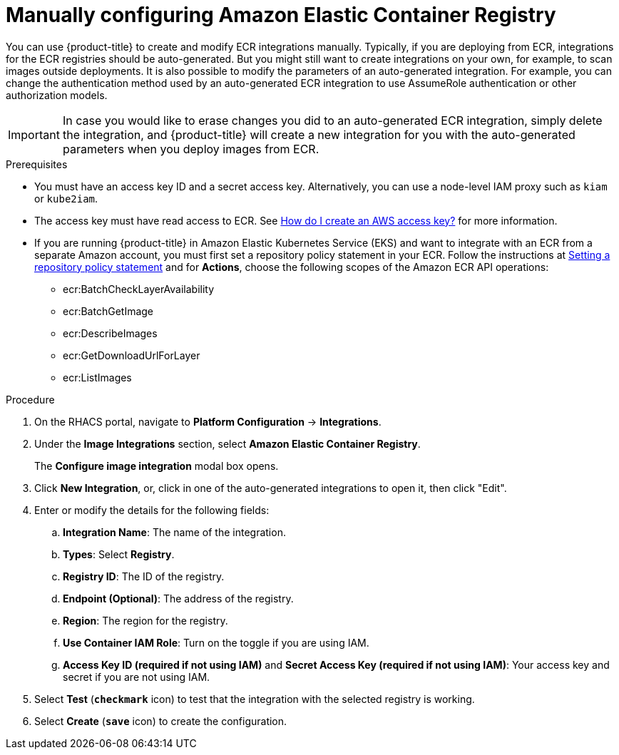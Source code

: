 // Module included in the following assemblies:
//
// * integration/integrate-with-image-registries.adoc
:_module-type: PROCEDURE
[id="manual-configuration-image-registry-ecr_{context}"]
= Manually configuring Amazon Elastic Container Registry

You can use {product-title} to create and modify ECR integrations
manually. Typically, if you are deploying from ECR, integrations for the ECR
registries should be auto-generated. But you might still want to create
integrations on your own, for example, to scan images outside deployments. It is
also possible to modify the parameters of an auto-generated integration. For
example, you can change the authentication method used by an auto-generated ECR
integration to use AssumeRole authentication or other authorization models.

[IMPORTANT]
====
In case you would like to erase changes you did to an auto-generated ECR
integration, simply delete the integration, and {product-title} will create a
new integration for you with the auto-generated parameters when you deploy
images from ECR.
====

.Prerequisites
* You must have an access key ID and a secret access key. Alternatively, you can use a node-level IAM proxy such as `kiam` or `kube2iam`.
* The access key must have read access to ECR.
See link:https://aws.amazon.com/premiumsupport/knowledge-center/create-access-key/[How do I create an AWS access key?]  for more information.
* If you are running {product-title} in Amazon Elastic Kubernetes Service (EKS) and want to integrate with an ECR from a separate Amazon account, you must first set a repository policy statement in your ECR.
Follow the instructions at link:https://docs.aws.amazon.com/AmazonECR/latest/userguide/set-repository-policy.html[Setting a repository policy statement]  and for *Actions*, choose the following scopes of the Amazon ECR API operations:

** ecr:BatchCheckLayerAvailability
** ecr:BatchGetImage
** ecr:DescribeImages
** ecr:GetDownloadUrlForLayer
** ecr:ListImages

.Procedure
. On the RHACS portal, navigate to *Platform Configuration* -> *Integrations*.
. Under the *Image Integrations* section, select *Amazon Elastic Container Registry*.
+
The *Configure image integration* modal box opens.
. Click *New Integration*, or, click in one of the auto-generated integrations to open it, then click "Edit".
. Enter or modify the details for the following fields:
.. *Integration Name*: The name of the integration.
.. *Types*: Select *Registry*.
.. *Registry ID*: The ID of the registry.
.. *Endpoint (Optional)*: The address of the registry.
.. *Region*: The region for the registry.
.. *Use Container IAM Role*: Turn on the toggle if you are using IAM.
.. *Access Key ID (required if not using IAM)* and *Secret Access Key (required if not using IAM)*: Your access key and secret if you are not using IAM.
. Select *Test* (*`checkmark`* icon) to test that the integration with the selected registry is working.
. Select *Create* (*`save`* icon) to create the configuration.
